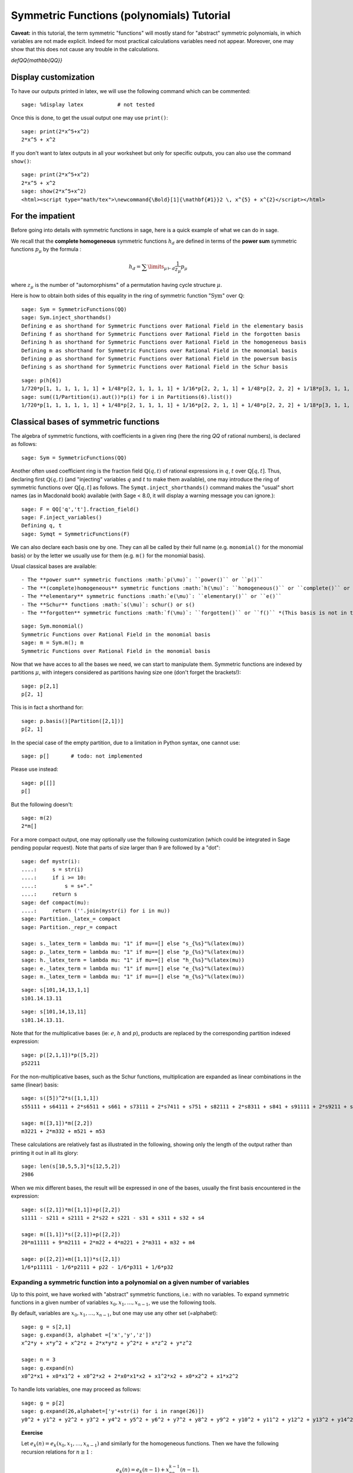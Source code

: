 .. -*- coding: utf-8 -*-

Symmetric Functions (polynomials) Tutorial
==========================================

.. MODULEAUTHOR:: Pauline Hubert (hubert.pauline@courrier.uqam.ca) and Mélodie Lapointe (lapointe.melodie@courrier.uqam.ca)

.. linkall

.. TODO:: Write a short "About this tutorial" section

.. TODO:: explain the following later?

**Caveat:** in this tutorial, the term symmetric "functions" will
mostly stand for "abstract" symmetric polynomials, in which variables
are not made explicit. Indeed for most practical calculations
variables need not appear. Moreover, one may show that this does not
cause any trouble in the calculations.

`\def\QQ{\mathbb{QQ}}`

Display customization
---------------------

.. TODO::

    Maybe we want to move this someone later, possibly together with
    the repr customization tweaks?

To have our outputs printed in latex, we will use the following command which can be commented::

    sage: %display latex           # not tested

Once this is done, to get the usual output one may use ``print()``::

    sage: print(2*x^5+x^2)
    2*x^5 + x^2

If you don't want to latex outputs in all your worksheet but only for specific outputs, you can also use the command ``show()``::

    sage: print(2*x^5+x^2)
    2*x^5 + x^2
    sage: show(2*x^5+x^2)
    <html><script type="math/tex">\newcommand{\Bold}[1]{\mathbf{#1}}2 \, x^{5} + x^{2}</script></html>

For the impatient
-----------------

Before going into details with symmetric functions in sage, here is a quick example of what we can do in sage.

We recall that the **complete homogeneous** symmetric functions :math:`h_d` are defined in terms of the **power sum** symmetric functions :math:`p_{\mu}` by the formula :

.. MATH:: h_d = \sum \limits_{\mu \vdash d} \dfrac{1}{z_{\mu}} p_{\mu}

where :math:`z_\mu` is the number of "automorphisms" of a permutation having cycle structure :math:`\mu`.

Here is how to obtain both sides of this equality in the ring of symmetric function ":math:`\mathrm{Sym}`" over :math:`\mathbb{Q}`::

    sage: Sym = SymmetricFunctions(QQ)
    sage: Sym.inject_shorthands()
    Defining e as shorthand for Symmetric Functions over Rational Field in the elementary basis
    Defining f as shorthand for Symmetric Functions over Rational Field in the forgotten basis
    Defining h as shorthand for Symmetric Functions over Rational Field in the homogeneous basis
    Defining m as shorthand for Symmetric Functions over Rational Field in the monomial basis
    Defining p as shorthand for Symmetric Functions over Rational Field in the powersum basis
    Defining s as shorthand for Symmetric Functions over Rational Field in the Schur basis

::

    sage: p(h[6])
    1/720*p[1, 1, 1, 1, 1, 1] + 1/48*p[2, 1, 1, 1, 1] + 1/16*p[2, 2, 1, 1] + 1/48*p[2, 2, 2] + 1/18*p[3, 1, 1, 1] + 1/6*p[3, 2, 1] + 1/18*p[3, 3] + 1/8*p[4, 1, 1] + 1/8*p[4, 2] + 1/5*p[5, 1] + 1/6*p[6]
    sage: sum((1/Partition(i).aut())*p(i) for i in Partitions(6).list())
    1/720*p[1, 1, 1, 1, 1, 1] + 1/48*p[2, 1, 1, 1, 1] + 1/16*p[2, 2, 1, 1] + 1/48*p[2, 2, 2] + 1/18*p[3, 1, 1, 1] + 1/6*p[3, 2, 1] + 1/18*p[3, 3] + 1/8*p[4, 1, 1] + 1/8*p[4, 2] + 1/5*p[5, 1] + 1/6*p[6]


Classical bases of symmetric functions
--------------------------------------

The algebra of symmetric functions, with coefficients in a given ring
(here the ring `\QQ` of rational numbers), is declared as follows::

    sage: Sym = SymmetricFunctions(QQ)

Another often used coefficient ring is the fraction field :math:`\mathbb{Q}(q,t)` of rational expressions in :math:`q`, :math:`t` over :math:`\mathbb{Q}[q,t]`. Thus, declaring first :math:`\mathbb{Q}(q,t)` (and "injecting" variables :math:`q` and :math:`t` to make them available), one may introduce the ring of symmetric functions over :math:`\mathbb{Q}[q,t]` as follows. The ``Symqt.inject_shorthands()`` command makes the "usual" short names (as in Macdonald book) available (with Sage < 8.0, it will display a warning message you can ignore.)::

    sage: F = QQ['q','t'].fraction_field()
    sage: F.inject_variables()
    Defining q, t
    sage: Symqt = SymmetricFunctions(F)

We can also declare each basis one by one. They can all be called by their full name (e.g. ``monomial()`` for the monomial basis) or by the letter we usually use for them (e.g. ``m()`` for the monomial basis).

Usual classical bases are available::

- The **power sum** symmetric functions :math:`p(\mu)`: ``power()`` or ``p()``
- The **(complete)homogeneous** symmetric functions :math:`h(\mu)`: ``homogeneous()`` or ``complete()`` or ``h()``
- The **elementary** symmetric functions :math:`e(\mu)`: ``elementary()`` or ``e()``
- The **Schur** functions :math:`s(\mu)`: schur() or s()
- The **forgotten** symmetric functions :math:`f(\mu)`: ``forgotten()`` or ``f()`` *(This basis is not in the shorthands with Sage < 8.0.)*

::

    sage: Sym.monomial()
    Symmetric Functions over Rational Field in the monomial basis
    sage: m = Sym.m(); m
    Symmetric Functions over Rational Field in the monomial basis

Now that we have acces to all the bases we need, we can start to manipulate them.
Symmetric functions are indexed by partitions :math:`\mu`, with integers considered as partitions having size one (don't forget the brackets!)::

    sage: p[2,1]
    p[2, 1]

This is in fact a shorthand for::

    sage: p.basis()[Partition([2,1])]
    p[2, 1]

In the special case of the empty partition, due to a limitation in
Python syntax, one cannot use::

        sage: p[]       # todo: not implemented

Please use instead::

        sage: p[[]]
        p[]

But the following doesn't::

    sage: m(2)
    2*m[]

For a more compact output, one may optionally use the following
customization (which could be integrated in Sage pending popular
request). Note that parts of size larger than 9 are followed by a
"dot"::

    sage: def mystr(i):
    ....:     s = str(i)
    ....:     if i >= 10:
    ....:         s = s+"."
    ....:     return s
    sage: def compact(mu):
    ....:     return (''.join(mystr(i) for i in mu))
    sage: Partition._latex_= compact
    sage: Partition._repr_= compact

    sage: s._latex_term = lambda mu: "1" if mu==[] else "s_{%s}"%(latex(mu))
    sage: p._latex_term = lambda mu: "1" if mu==[] else "p_{%s}"%(latex(mu))
    sage: h._latex_term = lambda mu: "1" if mu==[] else "h_{%s}"%(latex(mu))
    sage: e._latex_term = lambda mu: "1" if mu==[] else "e_{%s}"%(latex(mu))
    sage: m._latex_term = lambda mu: "1" if mu==[] else "m_{%s}"%(latex(mu))

::

    sage: s[101,14,13,1,1]
    s101.14.13.11

::

    sage: s[101,14,13,11]
    s101.14.13.11.


Note that for the multiplicative bases (ie: :math:`e`, :math:`h` and :math:`p`), products are replaced by the corresponding partition indexed expression::

    sage: p([2,1,1])*p([5,2])
    p52211

For the non-multiplicative bases, such as the Schur functions, multiplication are expanded as linear combinations in the same (linear) basis::

    sage: s([5])^2*s([1,1,1])
    s55111 + s64111 + 2*s6511 + s661 + s73111 + 2*s7411 + s751 + s82111 + 2*s8311 + s841 + s91111 + 2*s9211 + s931 + 2*s10.111 + s10.21 + s11.11

    sage: m([3,1])*m([2,2])
    m3221 + 2*m332 + m521 + m53

These calculations are relatively fast as illustrated in the following, showing only the length of the output rather than printing it out in all its glory::

    sage: len(s[10,5,5,3]*s[12,5,2])
    2986

When we mix different bases, the result will be expressed in one of
the bases, usually the first basis encountered in the expression::

    sage: s([2,1])*m([1,1])+p([2,2])
    s1111 - s211 + s2111 + 2*s22 + s221 - s31 + s311 + s32 + s4

    sage: m([1,1])*s([2,1])+p([2,2])
    20*m11111 + 9*m2111 + 2*m22 + 4*m221 + 2*m311 + m32 + m4

    sage: p([2,2])+m([1,1])*s([2,1])
    1/6*p11111 - 1/6*p2111 + p22 - 1/6*p311 + 1/6*p32

Expanding a symmetric function into a polynomial on a given number of variables
^^^^^^^^^^^^^^^^^^^^^^^^^^^^^^^^^^^^^^^^^^^^^^^^^^^^^^^^^^^^^^^^^^^^^^^^^^^^^^^

Up to this point, we have worked with "abstract" symmetric functions, i.e.: with no variables. To expand symmetric functions in a given number of variables :math:`x_0, x_1, \dots, x_{n-1}`, we use the following tools.

By default, variables are :math:`x_0, x_1, \dots,x_{n-1}`, but one may use any other set (=alphabet)::

    sage: g = s[2,1]
    sage: g.expand(3, alphabet =['x','y','z'])
    x^2*y + x*y^2 + x^2*z + 2*x*y*z + y^2*z + x*z^2 + y*z^2

    sage: n = 3
    sage: g.expand(n)
    x0^2*x1 + x0*x1^2 + x0^2*x2 + 2*x0*x1*x2 + x1^2*x2 + x0*x2^2 + x1*x2^2

To handle lots variables, one may proceed as follows::

    sage: g = p[2]
    sage: g.expand(26,alphabet=['y'+str(i) for i in range(26)])
    y0^2 + y1^2 + y2^2 + y3^2 + y4^2 + y5^2 + y6^2 + y7^2 + y8^2 + y9^2 + y10^2 + y11^2 + y12^2 + y13^2 + y14^2 + y15^2 + y16^2 + y17^2 + y18^2 + y19^2 + y20^2 + y21^2 + y22^2 + y23^2 + y24^2 + y25^2

.. TOPIC:: Exercise

    Let :math:`e_k(n) = e_k(x_0,x_1, \dots , x_{n-1})` and similarly for the homogeneous functions.
    Then we have the following recursion relations for :math:`n \geq 1` :

    .. MATH::

        e_k(n) = e_k(n-1) + x_ne_{k-1}(n-1), \\
        h_k(n) = h_k(n-1) + x_nh_{k-1}(n), \\
        e_k(0)=h_k(0) = \delta_{k,0},

    where :math:`\delta_{k,0}` is the Kronecker delta.

    Check these relations for :math:`k=3` and :math:`2 \leq n \leq 7`.

.. TODO::

    In this kind of instance, it's better to display something when
    there is an error rather than when everything is ok.

.. TOPIC:: Solution

    ::

        sage: k=3
        sage: R = PolynomialRing(QQ,'x',7)
        sage: R.inject_variables()
        Defining x0, x1, x2, x3, x4, x5, x6
        sage: l = list(R.gens())
        sage: for xn, n in zip(l[1:], range(2,8)) :
        ....:     f1 = e([k]).expand(n)
        ....:     g1 = h([k]).expand(n)
        ....:     f2 = e([k]).expand(n-1,l[:n-1])+xn*(e([k-1]).expand(n-1,l[:n-1]))
        ....:     g2 = h([k]).expand(n-1,l[:n-1])+xn*(h([k-1]).expand(n,l[:n]))
        ....:     if f1 == f2:
        ....:         print 'n =', n,'ok for e'
        ....:     else :
        ....:         print 'n =', n,'no for e'
        ....:     if g1 == g2 :
        ....:         print 'n =', n,'ok for h'
        ....:     else :
        ....:         print 'n =', n,'no for h'
        n = 2 ok for e
        n = 2 ok for h
        n = 3 ok for e
        n = 3 ok for h
        n = 4 ok for e
        n = 4 ok for h
        n = 5 ok for e
        n = 5 ok for h
        n = 6 ok for e
        n = 6 ok for h
        n = 7 ok for e
        n = 7 ok for h

Convert a symmetric polynomial into a symmetric function
^^^^^^^^^^^^^^^^^^^^^^^^^^^^^^^^^^^^^^^^^^^^^^^^^^^^^^^^

Conversely, a "concrete" symmetric polynomial, i.e.: explicitly expressed in the variables, maybe written as a formal symmetric function in any chosen basis.


::

    sage: pol1 = (p([2])+e([2,1])).expand(2)
    sage: print pol1
    x0^2*x1 + x0*x1^2 + x0^2 + x1^2


::

    sage: m.from_polynomial(pol1)
    m2 + m21


A more interesting use of this function is to convert a symmetric polynomial, written with a finite number of variables, into a symmetric function.

The ``pol`` input of the function ``from_polynomial(pol)`` is assumed to lie in a polynomial ring over the same base field as that used for the symmetric functions, which thus has to be delared beforehand.

Here, we will work with two variables (:math:`x_0` and :math:`x_1`).
We declare our polynomial and convert it into a symmetric function, for example in the monomial basis.

::

    sage: n = 3
    sage: R = PolynomialRing(QQ,'y',n)
    sage: R.inject_variables()
    Defining y0, y1, y2


Here, we will work with three variables (:math:`y_0, y_1` and :math:`y_2`).
Finally, we can declare our polynomial and convert it into a symmetric function in the monomial basis for example.


::

    sage: pol2 = y0^2*y1 + y0*y1^2 + y0^2*y2 + 2*y0*y1*y2 + y1^2*y2 + y0*y2^2 + y1*y2^2
    sage: m.from_polynomial(pol2)
    2*m111 + m21


In the preceeding example, the base ring of polynomials is the same as the base ring of symmetric polynomials considered, as checked by the following.

::

    sage: print s.base_ring()
    sage: print pol2.base_ring()
    Rational Field
    Rational Field



Thus a concrete symmetric polynomial over :math:`\mathbb{Q}(q,t)` may be transformed into an abstract symmetric function in any basis.

::

    sage: Symqt.inject_shorthands()
    sage: R = PolynomialRing(QQ['q','t'],'y',3)
    sage: R.inject_variables()
    sage: pol2 = 1+(y0*y1+y0*y2+y1*y2)*(q+t)+(y0*y1*y2)*(q*t)
    sage: s.from_polynomial(pol2)
    Defining y0, y1, y2

    s + (q+t)*s11 + q*t*s111)



Changes of bases
^^^^^^^^^^^^^^^^

Many calculations on symmetric functions involve a change of (linear) basis.

For example, here we compute :math:`p_{22}+m_{11}s_{21}` in the elementary basis.


::

    sage: e(p([2,2])+m([1,1])*s([2,1]))
    e1111 - 4*e211 + 4*e22 + e221 - e32


***Exercise:***

 *Print all the Schur functions on partitions of size 5 and convert them into the elementary basis.*


::

    sage: for mu in Partitions(5) :
    sage:     show(s(mu))
    sage:     show(e(s(mu)))
    s5
    e11111 - 4*e2111 + 3*e221 + 3*e311 - 2*e32 - 2*e41 + e5
    s41
    e2111 - 2*e221 - e311 + 2*e32 + e41 - e5
    s32
    e221 - e311 - e32 + e41
    s311
    e311 - e32 - e41 + e5
    s221
    e32 - e41
    s2111
    e41 - e5
    s11111
    e5



***Exercise:***

 *Compute the sum of the homogeneous functions on partitions of size 4 in the power sum basis.*


::

    sage: p(sum(h(mu) for mu in Partitions(4)))
    47/24*p1111 + 7/4*p211 + 3/8*p22 + 2/3*p31 + 1/4*p4


***Exercise:***

 *It is well konwn that  :math:`h_n(X) = \sum \limits_{\mu \vdash n} \dfrac{p_{\mu}(x)}{z_{\mu}}`. Verify this result for  :math:`n \in \{1,2,3,4\}`*

 *Note that there exists a function ``zee()`` which takes a partition  :math:`\mu` and gives back the value of  :math:`z_{\mu}`. To use this function, you should import it from* ``sage.combinat.sf.sfa``.


::

    sage: from sage.combinat.sf.sfa import *
    sage: zee([4,4,2,1])
    64


::

    sage: for n in range (1,5) :
    sage:     show(p(h([n])))
    sage:     show(sum(p(mu)/zee(mu) for mu in Partitions(n)))
    p1
    p1
    1/2*p11 + 1/2*p2
    1/2*p11 + 1/2*p2
    1/6*p111 + 1/2*p21 + 1/3*p3
    1/6*p111 + 1/2*p21 + 1/3*p3
    1/24*p1111 + 1/4*p211 + 1/8*p22 + 1/3*p31 + 1/4*p4
    1/24*p1111 + 1/4*p211 + 1/8*p22 + 1/3*p31 + 1/4*p4


 *Note that there also exists a function ``aut()`` which is the same as ``zee()`` but doesn't have to be imported.*


We can see that the terms of a calculation are always given in a precise order on the partitions. This order can be changed.

First, the function  ``get_print_style()``  applied to a basis gives us the order used on the partitions for this basis. Then, with  ``set_print_style()``  we can set another printing order. The possible orders are :

-  ``lex``   : lexicographic order.
-  ``length``   : by length of the partitions, and for partitions of same length by lexicographic order.
-  ``maximal_part`` :  by the value of the biggest part of the partition.

::

    sage: s.get_print_style()
    'lex'


::

    sage: s.set_print_style('lex')
    sage: s(p[4,1,1])
    -s111111 - s21111 + s2211 + s222 - s33 - s42 + s51 + s6


::

    sage: s.set_print_style('length')
    sage: s(p[4,1,1])
    s6 - s33 - s42 + s51 + s222 + s2211 - s21111 - s111111


::

    sage: s.get_print_style()
    'length'


::

    sage: s.set_print_style('maximal_part')
    sage: s(p[4,1,1])
    -s111111 + s222 - s21111 + s2211 - s33 - s42 + s51 + s6


More basic commands on symmetric functions
------------------------------------------

The function ``coefficient()`` returns the coefficient associated to a given partition.

::

    sage: f = s[5,2,2,1]
    sage: e(f)
    e43111 - 2*e4321 + e433 - e4411 + e442 - e52111 + 2*e5221 - e532 + e541 + e6211 - e622 - e64 - e721 + e82


::

    sage: e(f).coefficient([4,3,2,1])
    -2


The function ``degree()`` gives the degree of a symmetric function.

::

    sage: f.degree()
    10


Finally, the function ``support()`` returns the list of partitions that appear in a given symmetric function. The result will depend on the basis of the function. In the following example, we also use the function ``sorted()`` to get an ordered list.

::

    sage: print f.support()
    [5221]


::

    sage: print sorted(h(f).support())
    [5221, 5311, 532, 541, 6211, 631, 64, 7111, 721, 811, 82]




Other well-known bases
----------------------

Other important bases are implemented in SAGE.

- The forgotten symmetric functions
- The Hall-littlewood basis
- The Jack basis
- The orthogonal basis
- The symplectic basis
- The Witt basis
- The zonal basis

The well known Macdonald symmetric functions are also implemented in sage. For more details, you can consult the following sage reference :
http://doc.sagemath.org/html/en/reference/combinat/sage/combinat/sf/macdonald.html

Here are some examples involving the "combinatorial" Macdonald symmetric functions. These are eigenfunctions of the operator :math:`\nabla`. (See below for more informations about :math:`\nabla`.)

::

    sage: Symqt = SymmetricFunctions(FractionField(QQ['q','t']))
    sage: Symqt.inject_shorthands()
    sage: H = Symqt.macdonald().Ht()
    sage: H.print_options(prefix="H")


::

    sage: s(H([2,1]))
    q*t*s111 + (q+t)*s21 + s3)


::

    sage: H(s[2,1])
    ((-q)/(-q*t^2+t^3+q^2-q*t))*McdHt111 + ((q^2+q*t+t^2)/(-q^2*t^2+q^3+t^3-q*t))*McdHt21 + (t/(-q^3+q^2*t+q*t-t^2))*McdHt3


::

    sage: [H(mu).nabla() for mu in Partitions(4)]
    [q^6*McdHt4, q^3*t*McdHt31, q^2*t^2*McdHt22, q*t^3*McdHt211, t^6*McdHt1111]



Scalar Products
---------------

The Hall scalar product is the standard scalar product on the algebra of symmetric functions. It makes the Schur functions into an orthonormal basis. The value of the scalar product between :math:`p_{\mu}` and :math:`p_{\lambda}` is given by :math:`z_{\mu}` if :math:`\mu = \lambda` or zero otherwise.

Thus, we get

::

        sage: p([2,2,1]).scalar(p([2,2,1]))
        8


One may specify an optional argument which is a function on partitions giving the value for the scalar product between :math:`p_{\mu}` and :math:`p_{\mu}`. Power sums remain orthogonal for the resulting scalar product. By default, this value is :math:`z_{\mu}`, but other interesting cases include:

.. MATH:: \langle p_{\mu},p_{\mu}\rangle_{q,t} = z_\mu\,\prod_i\frac{1-q^{\mu_i}}{1-t^{\mu_i}}.

This is already refined as ``scalar_qt()``.

::

    sage: factor(p([2,2,1]).scalar_qt(p[2,2,1]))
    (8) * (t - 1)^-3 * (t + 1)^-2 * (q + 1)^2 * (q - 1)^3



Some interesting operators on symmetric functions
-------------------------------------------------

Operators on symmetric functions may be found in SAGE. Among these, the **nabla operator** is characterized as having the combinatorial Macdonald symmetric functions :math:`H_{\mu}=H_{\mu}(\mathbf{x};q,t)` as eigenfunctions:

.. MATH:: \nabla H_{\mu} = t^{n(\mu)} q^{n(\mu')} H_{\mu},

where :math:`\mu` is a partition, :math:`\mu'` its conjugate, and :math:`n(\mu)` is set to be equal to :math:`\sum_i (i-1)\mu_i`.
This operator :math:`\nabla` is thus defined over symmetric functions with coefficients in the fraction field :math:`\mathbb{Q}[q,t]`, as is declared above.

It has been shown by Haiman that :math:`\nabla(e_n)` is the Frobenius transform of the bigraded character of the :math:`\mathbb{S}_n`-module of diagonal harmonic polynomials. Recall that the Frobernius transform encodes irreducible as Schur functions.

::

    sage: s(e[3].nabla())
    (q^3+q^2*t+q*t^2+t^3+q*t)*s111 + (q^2+q*t+t^2+q+t)*s21 + s3)


The global dimension of this module is :math:`(n+1)^{n-1}`, and the dimension of its alternating component (see exercise below) is the Catalan number :math:`C_n=\frac{1}{n+1}\binom{2n}{n}`. And there are many other interesting properties of the bigraded version.

::

    sage: Hilb_qt=s(e[3].nabla()).scalar(p[1]^3); Hilb_qt
    q^3 + q^2*t + q*t^2 + t^3 + 2*q^2 + 3*q*t + 2*t^2 + 2*q + 2*t + 1


::

    sage: Hilb_qt.substitute({q:1,t:1})
    16


There are also interesting conjectures on the effect of :math:`\nabla` on Schur functions.

::

    sage: (-s([2,2,1])).nabla()
    (q^6*t^3+q^5*t^4+q^4*t^5+q^3*t^6)*s11111 + (q^5*t^2+2*q^4*t^3+2*q^3*t^4+q^2*t^5)*s221 + (q^6*t^2+2*q^5*t^3+2*q^4*t^4+2*q^3*t^5+q^2*t^6+q^4*t^3+q^3*t^4)*s2111 + (q^4*t^2+q^3*t^3+q^2*t^4)*s32 + (q^5*t^2+q^4*t^3+q^3*t^4+q^2*t^5+q^4*t^2+2*q^3*t^3+q^2*t^4)*s311 + (q^3*t^2+q^2*t^3)*s41



***Exercise:***

 We have the following relation between :math:`\nabla (e_n)` and the q,t-Catalan numbers :

 .. MATH:: C_n(q,t) = \langle \nabla e_n , e_n \rangle.

 *Check this relation for :math:`1 \leq n \leq 5`*

 *Note that the n-th q,t-Catalan number can be computed by using the command ``qt_catalan_number(n)`` which has to be imported from* ``sage.combinat.q_analogues`` if it hasn't already been done.*

::

    sage: from sage.combinat.q_analogues import *
    sage: n=5
    sage: qt_catalan_number(n)
    q^10 + q^9*t + q^8*t^2 + q^7*t^3 + q^6*t^4 + q^5*t^5 + q^4*t^6 + q^3*t^7 + q^2*t^8 + q*t^9 + t^10 + q^8*t + q^7*t^2 + q^6*t^3 + q^5*t^4 + q^4*t^5 + q^3*t^6 + q^2*t^7 + q*t^8 + q^7*t + 2*q^6*t^2 + 2*q^5*t^3 + 2*q^4*t^4 + 2*q^3*t^5 + 2*q^2*t^6 + q*t^7 + q^6*t + q^5*t^2 + 2*q^4*t^3 + 2*q^3*t^4 + q^2*t^5 + q*t^6 + q^4*t^2 + q^3*t^3 + q^2*t^4


::

    sage: for n in range (1,6) :
    sage:     print e([n]).nabla().scalar(e([n])) == qt_catalan_number(n)
    True
    True
    True
    True
    True


Plethysm
--------

As its name strongly suggests, the ``plethysm()`` function computes the **plethysm** :math:`f\circ g`, of two symmetric functions :math:`f` and :math:`g`. Recall that this is the operation characterized by the properties

- :math:`(f_1+f_2)\circ g =(f_1\circ g)+(f_2\circ g)`,
- :math:`(f_1\cdot f_2)\circ g =(f_1\circ g)\cdot (f_2\circ g)`,
- :math:`p_k\circ(g_1+g_2) =(p_k\circ g_1)+(p_k\circ g_2)`,
- :math:`p_k\circ (g_1\cdot g_2) =(p_k\circ g_1)+(p_k\circ g_2)`,
- :math:`p_k\circ p_n =p_{kn}`,
- :math:`p_k\circ x =x^k`, if :math:`x` is a **variable**
- :math:`p_k\circ c =c`, if :math:`c` is a **constant**

One may specify a list of SAGE-variables to be treated as **variables** in a plethysm, using the option ``include=[x1,x2,...,xk]``, and/or a list of SAGE-variables to be considered as **constants**, using the option ``exclude=[c1,c2,...,ck]``. Here are some examples.

::

    sage: p([3,2]).plethysm(h([3,1]))
    1/36*p33332222 + 1/12*p4333322 + 1/12*p6332222 + 1/18*p633332 + 1/4*p643322 + 1/6*p66332 + 1/18*p932222 + 1/6*p94322 + 1/9*p9632


::

    sage: g = p([1]) + t*s([2,1])
    sage: show(p([2]).plethysm(g,include=[t]))
    sage: show(p([2]).plethysm(g,exclude=[t]))
    p2 + 1/3*t^2*p222 + (-1/3*t^2)*p6
    p2 + 1/3*t*p222 + (-1/3*t)*p6


It is costumary to also write :math:`f[g]` for :math:`f\circ g` in mathematical texts, but SAGE uses the shorthand notation :math:`f(g)` for better compatibility with python. For instance, the plethysm :math:`s_4\circ s_2`, may also be computed as

::

    sage: s[4](s[2])
    s2222 + s422 + s44 + s62 + s8


To have nice expressions for plethystic substitutions, one may set aliases for the  symmetric function on the empty partition (i.e. :math:`s_0, m_0, \dots`, all equal to the constant 1), and the symmetric function (unique up to a scalar) of degree 1.

::

    sage: One = s([])
    sage: X = s[1]
    

::

    sage: s[3](s[4](One*(1+q)))
    (q^12+q^11+2*q^10+3*q^9+4*q^8+4*q^7+5*q^6+4*q^5+4*q^4+3*q^3+2*q^2+q+1)*s


One should compare this with

::

    sage: q_binomial(7,3)
    q^12 + q^11 + 2*q^10 + 3*q^9 + 4*q^8 + 4*q^7 + 5*q^6 + 4*q^5 + 4*q^4 + 3*q^3 + 2*q^2 + q + 1


::

    sage: s[4](X*(1+q))
    q^2*s22 + (q^3+q^2+q)*s31 + (q^4+q^3+q^2+q+1)*s4


::

    sage: s[4](X/(1-q)).map_coefficients(factor)
    -((-1)*(q-1)^-4*(q+1)^-2*q^6*(q^2+1)^-1*(q^2+q+1)^-1)*s1111 - ((-1)*(q-1)^-4*(q+1)^-2*q^2*(q^2+q+1)^-1)*s22 - ((-1)*(q-1)^-4*(q+1)^-2*q^3*(q^2+1)^-1)*s211 - ((-1)*(q-1)^-4*(q+1)^-2*q*(q^2+1)^-1)*s31 - ((-1)*(q-1)^-4*(q+1)^-2*(q^2+1)^-1*(q^2+q+1)^-1)*s4


::

    sage: s[3](s[4])-s[2](s[6])
    s444 + s642 + s741 + s822 + s93


Suggests that we have the following positive coefficient polynomial

::

    sage: q_binomial(7,3)-q_binomial(8,2)
    q^9 + q^8 + q^7 + q^6 + q^5 + q^4 + q^3


Schur Positivity
----------------

When computing with symmetric functions, one often wants to check a given symmetric function is Schur positive or not. In our current setup, this means that coefficients polynomials in :math:`\mathbb{N}[q,t]`. The following function returns ``True`` if the given symmetric function is Schur positive and ``False`` if not.

::

    sage: f = s([4,1])+s([3,2])
    sage: print(f.is_schur_positive())
    sage: g = s([4,1])-s([3,2])
    sage: print(g.is_schur_positive())
    True
    False


For example, we can verify the well-known Schur positivity of product of Schur functions.

::

    sage: for mu in Partitions(2) :
    sage:     for nu in Partitions(3) :
    sage:         if (s(mu)*s(nu)).is_schur_positive() :
    sage:             show(s(mu),s(nu),' is Schur positive.')
    sage:         else :
    sage:             show(s(mu),s(nu),'is not Schur positive.')
    (s2, s3, ' is Schur positive.')
    (s2, s21, ' is Schur positive.')
    (s2, s111, ' is Schur positive.')
    (s11, s3, ' is Schur positive.')
    (s11, s21, ' is Schur positive.')
    (s11, s111, ' is Schur positive.')



***Exercise:***

 *Its representation theoretic signification implies that :math:`\nabla (e_n)` is Schur positive. Verify this for :math:`1 \leq n \leq 6`.*

::

    sage: e = Symqt.e()
    sage: for n in range(1,7) :
    sage:     print e([n]).nabla().is_schur_positive()
    True
    True
    True
    True
    True
    True


Schur positivity is a rare phenomena in general, but symmetric functions that come from representation theory are Schur positive. One can show that the probability that a degree :math:`n` monomial positive is Schur positive is equal to

.. MATH:: \prod_{\mu\vdash n}\frac{1}{k_\mu},\qquad {\rm where}\qquad k_\mu:=\sum_{\nu\vdash n} K_{\mu,\nu},

with :math:`K_{\mu,\nu}` the **Kostka numbers**. Recall that these occur in the expansion of the Schur functions in terms of the monomial functions:

.. MATH:: s_\mu=\sum_\nu K_{\mu,\nu}\, m_\nu.

For instance, we have

::

    sage: m(s[3,2])
    5*m11111 + 3*m2111 + 2*m221 + m311 + m32


hence defining

::

    sage: def K(mu,nu):
    sage:     return s(mu).scalar(h(nu))



so that the above expression is indeed seen to be

::

    sage: add(K([3,2],nu)*m(nu) for nu in Partitions(5))
    5*m11111 + 3*m2111 + 2*m221 + m311 + m32


Now, we set

::

    sage: def k(mu):
    sage:     n=add(j for j in mu)
    sage:     return add(K(mu,nu) for nu in Partitions(n))


so that the above probability is calculated by the function

::

    sage: def prob_Schur_positive(n):
    sage:     return 1/mul(k(mu) for mu in Partitions(n))


One can then illustrate how very rare Schur-positivity is, as a function of the degree:

::

    sage: [prob_Schur_positive(n) for n in range(1,8)]
    [1, 1/2, 1/9, 1/560, 1/480480, 1/1027458432000, 1/2465474364698304960000]



Hopf structure and important identities
---------------------------------------


Many important identities between symmetric functions can be linked to "the" Hopf algebra structure on the ring of symmetric function. In part, this means that we have a **coproduct** on symmetric functions that may be described in either of the two forms:

.. MATH::
    \Delta(g) = \sum_{k+j=n}\sum_{\mu\vdash k,\ \nu\vdash j} a_{\mu,\nu}\, s_\mu\otimes s_\nu

.. MATH::
    g(\mathbf{x}+\mathbf{y})= \sum_{k+j=n}\sum_{\mu\vdash k,\ \nu\vdash j} a_{\mu,\nu}\, s_\mu(\mathbf{x}) s_\nu(\mathbf{y})

For instance, we have

::

    sage: s[3,2,1].coproduct()
    s # s321 + s1 # s221 + s1 # s311 + s1 # s32 + s11 # s211 + s11 # s22 + s11 # s31 + s111 # s21 + s2 # s211 + s2 # s22 + s2 # s31 + s21 # s111 + 2*s21 # s21 + s21 # s3 + s211 # s11 + s211 # s2 + s22 # s11 + s22 # s2 + s221 # s1 + s3 # s21 + s31 # s11 + s31 # s2 + s311 # s1 + s32 # s1 + s321 # s


**Skew Schur fonctions** arise when one considers the effect of coproduct on Schur functions themselves

.. MATH:: \Delta(s_\lambda) = \sum_{\mu\subseteq \lambda} s_{\lambda/\mu}\otimes s_\mu.

Skew Schur functions are also implemented in SAGE. For instance, we have the skew Schur :math:`s_{321/2}`.

::

    sage: s[3,2,1].skew_by(s[2])
    s211 + s22 + s31


Thus we get the same result as above.

::

    sage: add(tensor([s[3,2,1].skew_by(s(mu)),s(mu)]) for k in range(7) for mu in Partitions(k))
    s # s321 + s1 # s221 + s1 # s311 + s1 # s32 + s11 # s211 + s11 # s22 + s11 # s31 + s111 # s21 + s2 # s211 + s2 # s22 + s2 # s31 + s21 # s111 + 2*s21 # s21 + s21 # s3 + s211 # s11 + s211 # s2 + s22 # s11 + s22 # s2 + s221 # s1 + s3 # s21 + s31 # s11 + s31 # s2 + s311 # s1 + s32 # s1 + s321 # s


In particular, we get

.. MATH:: \Delta(h_n) = \sum_{k+j=n} h_k\otimes h_j.

::

    sage: h[4].coproduct()
    h # h4 + h1 # h3 + h2 # h2 + h3 # h1 + h4 # h


Cauchy kernel formula
---------------------

The Cauchy kernel is the expression

.. MATH:: \sum_{n\geq 0} h_n(\mathbf{x}\mathbf{y})=\prod_{i,j}\frac{1}{1-x_iy_j}
written here using plethystic notation. Its degree :math:`n` homogeneous component plays a crucial role in the description of "dual bases" with respect to the scalar product. We have

.. MATH:: h_n(\mathbf{x}\mathbf{y})=\sum_{\mu\vdash n} F_\mu\otimes G_\mu
    \qquad {\rm iff}\qquad
    \langle F_\mu,G_\lambda\rangle=\delta_{\mu\lambda}, \qquad
    (\delta_{\mu \lambda}:\ \hbox{Kronecker "delta"})`

where one "thinks" :math:`\mathbf{x}=s_1\otimes \mathbb{1}` and :math:`\mathbf{y}= \mathbb{1}\otimes s_1`. One says that :math:`\{F_\mu\}_\mu` and :math:`\{G_\lambda\}_\lambda` are **dual bases**. Schur functions are self dual, the dual of the :math:`h_{\mu}` are the :math:`m_\mu`, that of the :math:`p_\mu` are the :math:`p_{\mu}/z_{\mu}`. The "forgotten" symmetric function :math:`f_{\mu}` appear as the dual of the :math:`e_{\mu}`.

::

    sage: h4xy=add(tensor([s(mu),s(mu)]) for mu in Partitions(4)); h4xy
    s1111 # s1111 + s211 # s211 + s22 # s22 + s31 # s31 + s4 # s4 


::

    sage: tensor([h,m])(h4xy)
    h1111 # m1111 + h211 # m211 + h22 # m22 + h31 # m31 + h4 # m4


::

    sage: f = Symqt.f()
    sage: tensor([e,f])(h4xy)
    e1111 # f1111 + e211 # f211 + e22 # f22 + e31 # f31 + e4 # f4


::

    sage: tensor([p,p])(h4xy)
    1/24*p1111 # p1111 + 1/4*p211 # p211 + 1/8*p22 # p22 + 1/3*p31 # p31 + 1/4*p4 # p4

